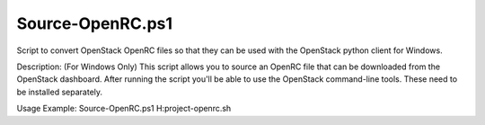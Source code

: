 Source-OpenRC.ps1
=================

Script to convert OpenStack OpenRC files so that they can be used with the OpenStack python client for Windows.

Description:
(For Windows Only) This script allows you to source an OpenRC file that can be downloaded from the OpenStack dashboard. After running the script you'll be able to use the OpenStack command-line tools. These need to be installed separately.

Usage Example:
Source-OpenRC.ps1 H:\project-openrc.sh
